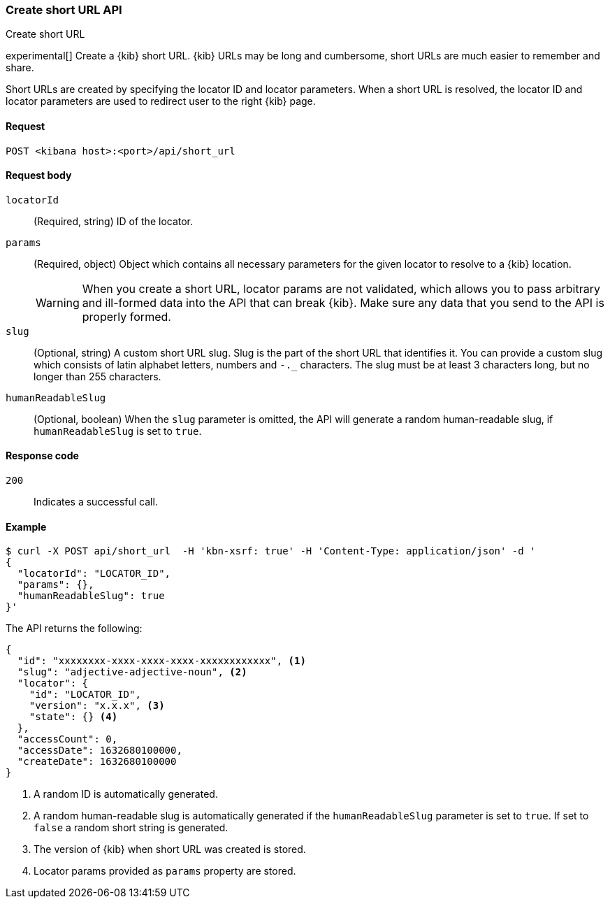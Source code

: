 [[short-urls-api-create]]
=== Create short URL API
++++
<titleabbrev>Create short URL</titleabbrev>
++++

experimental[] Create a {kib} short URL. {kib} URLs may be long and cumbersome, short URLs are much
easier to remember and share.

Short URLs are created by specifying the locator ID and locator parameters. When a short URL is
resolved, the locator ID and locator parameters are used to redirect user to the right {kib} page.


[[short-urls-api-create-request]]
==== Request

`POST <kibana host>:<port>/api/short_url`


[[short-urls-api-create-request-body]]
==== Request body

`locatorId`::
  (Required, string) ID of the locator.

`params`::
  (Required, object) Object which contains all necessary parameters for the given locator to resolve
  to a {kib} location.
+
WARNING: When you create a short URL, locator params are not validated, which allows you to pass
arbitrary and ill-formed data into the API that can break {kib}. Make sure
any data that you send to the API is properly formed.

`slug`::
  (Optional, string) A custom short URL slug. Slug is the part of the short URL that identifies it.
  You can provide a custom slug which consists of latin alphabet letters, numbers and `-._`
  characters. The slug must be at least 3 characters long, but no longer than 255 characters.

`humanReadableSlug`::
  (Optional, boolean) When the `slug` parameter is omitted, the API will generate a random
  human-readable slug, if `humanReadableSlug` is set to `true`.


[[short-urls-api-create-response-codes]]
==== Response code

`200`::
    Indicates a successful call.


[[short-urls-api-create-example]]
==== Example

[source,sh]
--------------------------------------------------
$ curl -X POST api/short_url  -H 'kbn-xsrf: true' -H 'Content-Type: application/json' -d '
{
  "locatorId": "LOCATOR_ID",
  "params": {},
  "humanReadableSlug": true
}'
--------------------------------------------------
// KIBANA

The API returns the following:

[source,sh]
--------------------------------------------------
{
  "id": "xxxxxxxx-xxxx-xxxx-xxxx-xxxxxxxxxxxx", <1>
  "slug": "adjective-adjective-noun", <2>
  "locator": {
    "id": "LOCATOR_ID",
    "version": "x.x.x", <3>
    "state": {} <4>
  },
  "accessCount": 0,
  "accessDate": 1632680100000,
  "createDate": 1632680100000
}
--------------------------------------------------

<1> A random ID is automatically generated.
<2> A random human-readable slug is automatically generated if the `humanReadableSlug` parameter is set to `true`. If set to `false` a random short string is generated.
<3> The version of {kib} when short URL was created is stored.
<4> Locator params provided as `params` property are stored.
